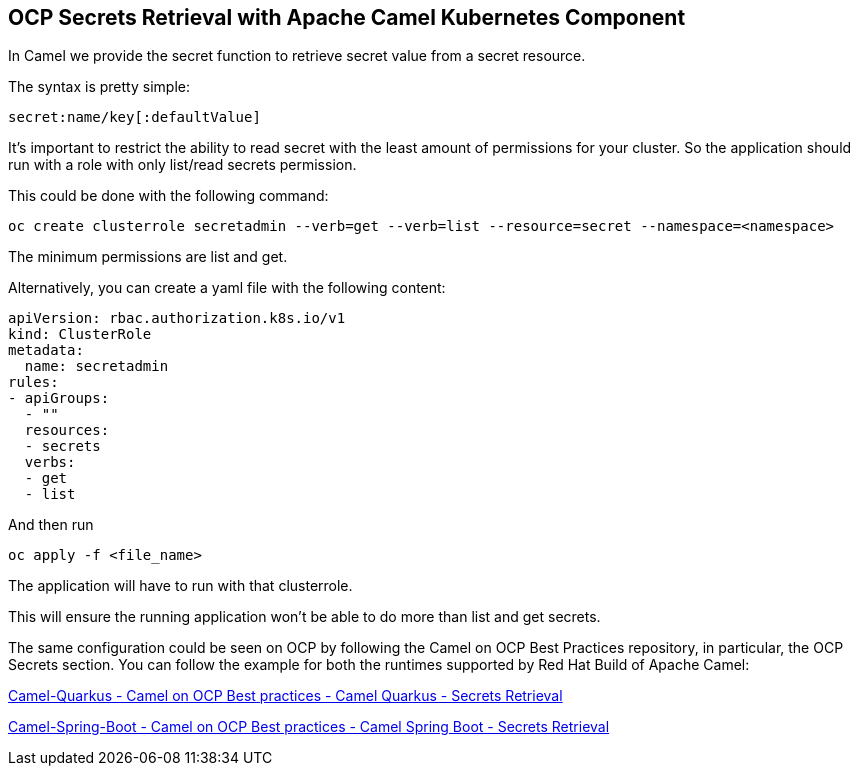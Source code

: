 == OCP Secrets Retrieval with Apache Camel Kubernetes Component

In Camel we provide the secret function to retrieve secret value from a secret resource.

The syntax is pretty simple:

....
secret:name/key[:defaultValue]
....

It’s important to restrict the ability to read secret with the least amount of permissions for your cluster. So the application should run with a role with only list/read secrets permission.

This could be done with the following command:

....
oc create clusterrole secretadmin --verb=get --verb=list --resource=secret --namespace=<namespace>
....

The minimum permissions are list and get.

Alternatively, you can create a yaml file with the following content:

....
apiVersion: rbac.authorization.k8s.io/v1
kind: ClusterRole
metadata:
  name: secretadmin
rules:
- apiGroups:
  - ""
  resources:
  - secrets
  verbs:
  - get
  - list
....

And then run 

....
oc apply -f <file_name>
....

The application will have to run with that clusterrole.

This will ensure the running application won’t be able to do more than list and get secrets.

The same configuration could be seen on OCP by following the Camel on
OCP Best Practices repository, in particular, the OCP Secrets section. You
can follow the example for both the runtimes supported by Red Hat Build
of Apache Camel:

https://github.com/jboss-fuse/apache-camel-on-ocp-best-practices/tree/main/examples/ocp/secrets/camel-quarkus/retrieval[Camel-Quarkus
- Camel on OCP Best practices - Camel Quarkus - Secrets Retrieval]

https://github.com/jboss-fuse/apache-camel-on-ocp-best-practices/tree/main/examples/ocp/secrets/camel-spring-boot/retrieval[Camel-Spring-Boot
- Camel on OCP Best practices - Camel Spring Boot - Secrets Retrieval]

